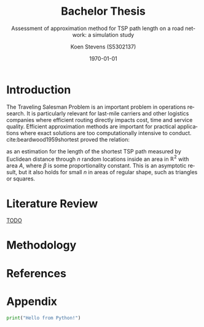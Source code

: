 #+TITLE: Bachelor Thesis
#+SUBTITLE: Assessment of approximation method for TSP path length on a road network: a simulation study
#+AUTHOR: Koen Stevens (S5302137)
#+DATE: \today
#+LANGUAGE: en
#+OPTIONS: toc:nil num:t
#+LATEX_CLASS: article
#+LATEX_CLASS_OPTIONS: [a4paper,11pt]
#+LATEX_HEADER: \usepackage{mathtools,amsthm,amssymb,amsmath}
#+LATEX_HEADER: \usepackage{booktabs}
#+LATEX_HEADER: \usepackage{dcolumn}
#+LATEX_HEADER: \usepackage{bm}
#+LATEX_HEADER: \usepackage{graphicx}
#+LATEX_HEADER: \usepackage{subfig}
#+LATEX_HEADER: \usepackage{tabularx}
#+LATEX_HEADER: \usepackage{longtable}
#+LATEX_HEADER: \usepackage[longnamesfirst]{natbib}
#+LATEX_HEADER: \usepackage{marvosym}
#+LATEX_HEADER: \usepackage{eurosym}
#+LATEX_HEADER: \usepackage{hyperref}
#+BIBLIOGRAPHY: literature.bib
#+CITE_EXPORT: natbib
#+BIBLIOGRAPHYSTYLE: rug-econometrics
#+OPTIONS: toc:nil num:nil
#+PROPERTY: header-args:python :results output

* Introduction
  The Traveling Salesman Problem is an important problem in operations research. 
  It is particularly relevant for last-mile carriers and other logistics companies where efficient 
  routing directly impacts cost, time and service quality. Efficient approximation methods are 
  important for practical applications where exact solutions are too computationally intensive to conduct. 
  cite:beardwood1959shortest proved the relation:
  #+NAME: eq:beardwood
  #+BEGIN_EXPORT latex
  \begin{align}
  L \to \beta \sqrt{nA}, \quad \text{as } n \to \infty
  \label{eq:beardwood}
  \end{align}
  #+END_EXPORT
  as an estimation for the length of the shortest TSP path measured by Euclidean distance through $n$ random locations inside an area in $\mathbb{R}^2$ with area $A$, where $\beta$ is some proportionality constant. This is an asymptotic result, but it also holds for small $n$ in areas of regular shape, such as triangles or squares.

* Literature Review
  _TODO_
* Methodology
* References
#+print_bibliography:
* Appendix
  #+begin_src python
    print("Hello from Python!")
  #+end_src
  #+RESULTS:
